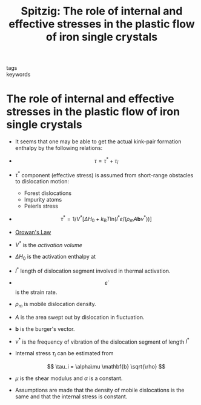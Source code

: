 #+TITLE: Spitzig: The role of internal and effective stresses in the plastic flow of iron single crystals
#+ROAM_KEY: cite:Spitzig
- tags ::
- keywords ::

* The role of internal and effective stresses in the plastic flow of iron single crystals
  :PROPERTIES:
  :Custom_ID: Spitzig
  :URL: 
  :AUTHOR: Spitzig, W. A., & Keh, A. S.
  :NOTER_DOCUMENT: /home/tigany/Documents/docs/Management/papers/spitzig-1970.pdf
  :NOTER_PAGE: 
  :END:


  
  - It seems that one may be able to get the actual kink-pair
    formation enthalpy by the following relations:

  - \[ \tau = \tau^* + \tau_i \]
  - $\tau^*$ component (effective stress) is assumed from short-range
    obstacles to dislocation motion:
    - Forest dislocations
    - Impurity atoms
    - Peierls stress

  - \[ \tau^* = 1/V^* [ \Delta H_0 + k_{\text{B}}T \text{ln} (l^*
    \dot{\varepsilon} / (\rho_m A \mathbf{b} \nu^*) )] \]

  - [[file:2021-03-08--16-10-28--orowan_s_law.org][Orowan's Law]]

  - $V^*$ is the /activation volume/
  - $\Delta H_0$ is the activation enthalpy at
  - $l^*$ length of dislocation segment involved in thermal activation.
  - \[ \dot{\varepsilon} \] is the strain rate.
  - $\rho_m$ is mobile dislocation density.
  - $A$ is the area swept out by dislocation in fluctuation.
  - $\mathbf{b}$ is the burger's vector.
  - $\nu^*$ is the frequency of vibration of the dislocation segment
    of length $l^*$
  - Internal stress $\tau_i$ can be estimated from

    \[ \tau_i = \alpha\mu \mathbf{b} \sqrt{\rho}  \]
  - $\mu$ is the shear modulus and $\alpha$ is a constant.

    
  - Assumptions are made that the density of mobile dislocations is
    the same and that the internal stress is constant. 

  
  # - $\sigma \delta \varepsilon = \delta E$
  # - Therefore integrating over all the strain gives the total amount
  #   of energy expended.
  #   - One can integrate to the point of plastic deformation, when the
  #     stress-strain curve becomes flat (start of plastic deformation
  #     stage)
  # - Points of interest, which might be screw dislocations in the
  #   single crystal are: C and A

